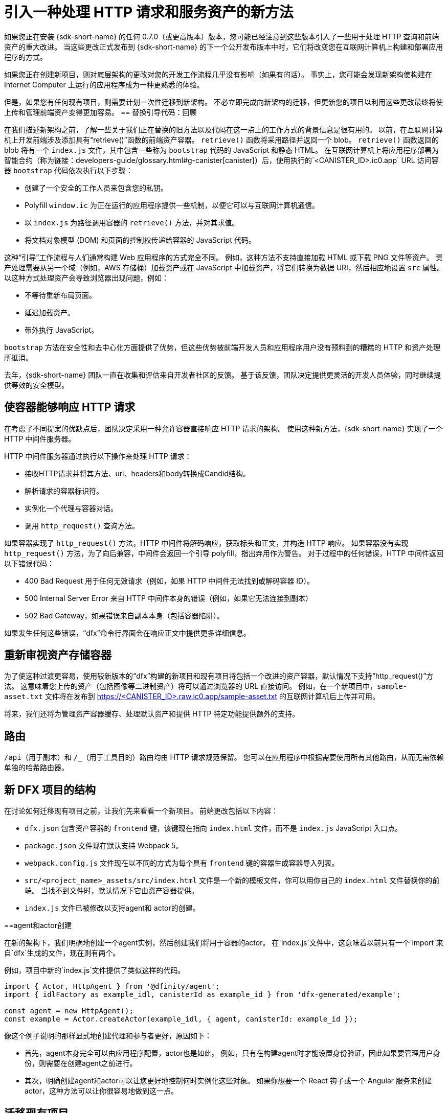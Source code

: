 = 引入一种处理 HTTP 请求和服务资产的新方法
:proglang: Motoko
:IC: Internet Computer
:company-id: DFINITY
ifdef::env-github,env-browser[:outfilesuffix:.adoc]

如果您正在安装 {sdk-short-name} 的任何 0.7.0（或更高版本）版本，您可能已经注意到这些版本引入了一些用于处理 HTTP 查询和前端资产的重大改进。
当这些更改正式发布到 {sdk-short-name} 的下一个公开发布版本中时，它们将改变您在互联网计算机上构建和部署应用程序的方式。

如果您正在创建新项目，则对底层架构的更改对您的开发工作流程几乎没有影响（如果有的话）。 事实上，您可能会发现新架构使构建在 {IC} 上运行的应用程序成为一种更熟悉的体验。

但是，如果您有任何现有项目，则需要计划一次性迁移到新架构。
不必立即完成向新架构的迁移，但更新您的项目以利用这些更改最终将使上传和管理前端资产变得更加容易。
== 替换引导代码：回顾

在我们描述新架构之前，了解一些关于我们正在替换的旧方法以及代码在这一点上的工作方式的背景信息是很有用的。
以前，在互联网计算机上开发前端涉及添加具有“retrieve()”函数的前端资产容器。
`retrieve()` 函数将采用路径并返回一个 blob。 `retrieve()` 函数返回的 blob 将有一个 `index.js` 文件，其中包含一些称为 `bootstrap` 代码的 JavaScript 和静态 HTML。
在互联网计算机上将应用程序部署为智能合约（称为链接：developers-guide/glossary{outfilesuffix}#g-canister[canister]）后，使用执行的`<CANISTER_ID>.ic0.app` URL 访问容器 `bootstrap` 代码依次执行以下步骤：

* 创建了一个安全的工作人员来包含您的私钥。
* Polyfill `window.ic` 为正在运行的应用程序提供一些机制，以便它可以与互联网计算机通信。
* 以 `index.js` 为路径调用容器的 `retrieve()` 方法，并对其求值。
* 将文档对象模型 (DOM) 和页面的控制权传递给容器的 JavaScript 代码。

这种“引导”工作流程与人们通常构建 Web 应用程序的方式完全不同。
例如，这种方法不支持直接加载 HTML 或下载 PNG 文件等资产。
资产处理需要从另一个域（例如，AWS 存储桶）加载资产或在 JavaScript 中加载资产，将它们转换为数据 URI，然后相应地设置 `src` 属性。
以这种方式处理资产会导致浏览器出现问题，例如：

* 不等待重新布局页面。
* 延迟加载资产。
* 带外执行 JavaScript。

`bootstrap` 方法在安全性和去中心化方面提供了优势，但这些优势被前端开发人员和应用程序用户没有预料到的糟糕的 HTTP 和资产处理所抵消。

去年，{sdk-short-name} 团队一直在收集和评估来自开发者社区的反馈。 基于该反馈，团队决定提供更灵活的开发人员体验，同时继续提供等效的安全模型。

== 使容器能够响应 HTTP 请求

在考虑了不同提案的优缺点后，团队决定采用一种允许容器直接响应 HTTP 请求的架构。
使用这种新方法，{sdk-short-name} 实现了一个 HTTP 中间件服务器。

HTTP 中间件服务器通过执行以下操作来处理 HTTP 请求：

* 接收HTTP请求并将其方法、uri、headers和body转换成Candid结构。
* 解析请求的容器标识符。
* 实例化一个代理与容器对话。
* 调用 `http_request()` 查询方法。

如果容器实现了 `http_request()` 方法，HTTP 中间件将解码响应，获取标头和正文，并构造 HTTP 响应。
如果容器没有实现 `http_request()` 方法，为了向后兼容，中间件会返回一个引导 polyfill，指出弃用作为警告。
对于过程中的任何错误，HTTP 中间件返回以下错误代码：

* 400 Bad Request 用于任何无效请求（例如，如果 HTTP 中间件无法找到或解码容器 ID）。
* 500 Internal Server Error 来自 HTTP 中间件本身的错误（例如，如果它无法连接到副本）
* 502 Bad Gateway，如果错误来自副本本身（包括容器陷阱）。

如果发生任何这些错误，“dfx”命令行界面会在响应正文中提供更多详细信息。

== 重新审视资产存储容器

为了使这种过渡更容易，使用较新版本的“dfx”构建的新项目和现有项目将包括一个改进的资产容器，默认情况下支持“http_request()”方法。 这意味着您上传的资产（包括图像等二进制资产）将可以通过浏览器的 URL 直接访问。
例如，在一个新项目中，`sample-asset.txt` 文件将在发布到 https://<CANISTER_ID>.raw.ic0.app/sample-asset.txt 的互联网计算机后上传并可用。

将来，我们还将为管理资产容器缓存、处理默认资产和提供 HTTP 特定功能提供额外的支持。

== 路由

`/api`（用于副本）和 `/_`（用于工具目的）路由均由 HTTP 请求规范保留。
您可以在应用程序中根据需要使用所有其他路由，从而无需依赖单独的哈希路由器。

== 新 DFX 项目的结构

在讨论如何迁移现有项目之前，让我们先来看看一个新项目。
前端更改包括以下内容：

* `dfx.json` 包含资产容器的 `frontend` 键，该键现在指向 `index.html` 文件，而不是 `index.js` JavaScript 入口点。
* `package.json` 文件现在默认支持 Webpack 5。
* `webpack.config.js` 文件现在以不同的方式为每个具有 `frontend` 键的容器生成容器导入列表。
* `src/<project_name>_assets/src/index.html` 文件是一个新的模板文件，你可以用你自己的 `index.html` 文件替换你的前端。 当找不到文件时，默认情况下它由资产容器提供。
* `index.js` 文件已被修改以支持agent和 actor的创建。

==agent和actor创建

在新的架构下，我们明确地创建一个agent实例，然后创建我们将用于容器的actor。
在`index.js`文件中，这意味着以前只有一个`import`来自`dfx`生成的文件，现在则有两个。

例如，项目中新的`index.js`文件提供了类似这样的代码。

....
import { Actor, HttpAgent } from '@dfinity/agent';
import { idlFactory as example_idl, canisterId as example_id } from 'dfx-generated/example';
 
const agent = new HttpAgent();
const example = Actor.createActor(example_idl, { agent, canisterId: example_id });
....

像这个例子说明的那样显式地创建代理和参与者更好，原因如下：

* 首先，agent本身完全可以由应用程序配置，actor也是如此。 例如，只有在构建agent时才能设置身份验证，因此如果要管理用户身份，则需要在创建agent之前进行。
* 其次，明确创建agent和actor可以让您更好地控制何时实例化这些对象。 如果你想要一个 React 钩子或一个 Angular 服务来创建actor，这种方法可以让你很容易地做到这一点。

== 迁移现有项目

如果您有一个现有项目，那么在您更新 {sdk-short-name} 后它可能无法无缝运行。
不幸的是，在这种情况下，直接迁移路径是不可能的。
迁移当前前端的最佳方法是创建一个新项目并将代码手动移动到新结构中。
=== 认证和未认证的前端资产

随着 {IC} 主网 Beta 的推出，所有服务前端资产的项目都使用新的 HTTP 查询架构。
此外，{IC} 的发布引入了一项新功能，可以将前端资产作为已签名的认证数据提供服务，这些数据可以被视为经过身份验证和安全的数据，也可以作为未经认证的原始数据提供服务。
未通过认证过程的前端资产使用 `+raw.ic0.app+` URL 后缀提供。
经过认证的前端资产使用 `+.ic0.app+` URL 后缀。

当前的所有教程都说明了服务于未经认证的前端资产的应用程序。
学习如何构建一个使用经过认证的前端资产查询结果的应用程序是一个高级开发主题。
有关如何返回认证数据以响应查询的信息，请参阅链接：interface-spec/index{outfilesuffix}[接口规范]并通过链接与其他开发人员联系：https://forum.dfinity.org/[DFINITY开发者论坛]。